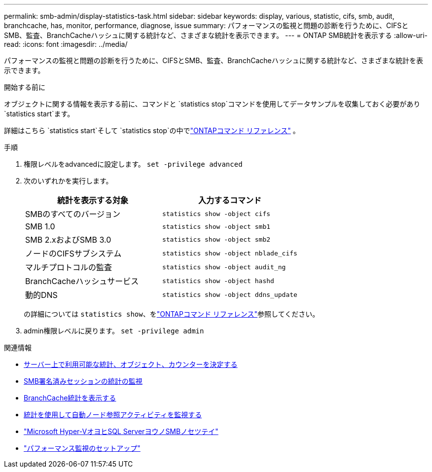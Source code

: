 ---
permalink: smb-admin/display-statistics-task.html 
sidebar: sidebar 
keywords: display, various, statistic, cifs, smb, audit, branchcache, has, monitor, performance, diagnose, issue 
summary: パフォーマンスの監視と問題の診断を行うために、CIFSとSMB、監査、BranchCacheハッシュに関する統計など、さまざまな統計を表示できます。 
---
= ONTAP SMB統計を表示する
:allow-uri-read: 
:icons: font
:imagesdir: ../media/


[role="lead"]
パフォーマンスの監視と問題の診断を行うために、CIFSとSMB、監査、BranchCacheハッシュに関する統計など、さまざまな統計を表示できます。

.開始する前に
オブジェクトに関する情報を表示する前に、コマンドと `statistics stop`コマンドを使用してデータサンプルを収集しておく必要があり `statistics start`ます。

詳細はこちら `statistics start`そして `statistics stop`の中でlink:https://docs.netapp.com/us-en/ontap-cli/search.html?q=statistics["ONTAPコマンド リファレンス"^] 。

.手順
. 権限レベルをadvancedに設定します。 `set -privilege advanced`
. 次のいずれかを実行します。
+
|===
| 統計を表示する対象 | 入力するコマンド 


 a| 
SMBのすべてのバージョン
 a| 
`statistics show -object cifs`



 a| 
SMB 1.0
 a| 
`statistics show -object smb1`



 a| 
SMB 2.xおよびSMB 3.0
 a| 
`statistics show -object smb2`



 a| 
ノードのCIFSサブシステム
 a| 
`statistics show -object nblade_cifs`



 a| 
マルチプロトコルの監査
 a| 
`statistics show -object audit_ng`



 a| 
BranchCacheハッシュサービス
 a| 
`statistics show -object hashd`



 a| 
動的DNS
 a| 
`statistics show -object ddns_update`

|===
+
の詳細については `statistics show`、をlink:https://docs.netapp.com/us-en/ontap-cli/statistics-show.html["ONTAPコマンド リファレンス"^]参照してください。

. admin権限レベルに戻ります。 `set -privilege admin`


.関連情報
* xref:determine-statistics-objects-counters-available-task.adoc[サーバー上で利用可能な統計、オブジェクト、カウンターを決定する]
* xref:monitor-signed-session-statistics-task.adoc[SMB署名済みセッションの統計の監視]
* xref:display-branchcache-statistics-task.adoc[BranchCache統計を表示する]
* xref:statistics-monitor-automatic-node-referral-task.adoc[統計を使用して自動ノード参照アクティビティを監視する]
* link:../smb-hyper-v-sql/index.html["Microsoft Hyper-VオヨヒSQL ServerヨウノSMBノセツテイ"]
* link:../performance-config/index.html["パフォーマンス監視のセットアップ"]

